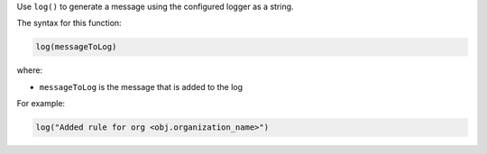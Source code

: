 .. The contents of this file are included in multiple topics.
.. This file should not be changed in a way that hinders its ability to appear in multiple documentation sets.


Use ``log()`` to generate a message using the configured logger as a string.

The syntax for this function:

.. code-block:: ruby

   log(messageToLog)

where:

* ``messageToLog`` is the message that is added to the log

For example:

.. code-block:: ruby

   log("Added rule for org <obj.organization_name>")
